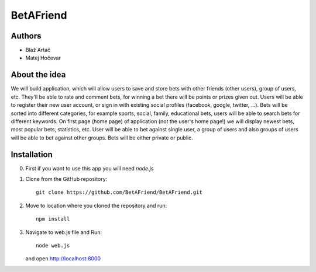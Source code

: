 BetAFriend
=========================

.. ##### Contents::

Authors
-------
* Blaž Artač
* Matej Hočevar

About the idea
--------------

We will build application, which will allow users to save and store bets with other friends (other users), group of users, etc. They'll be able to rate and comment bets, for winning a bet there will be points or prizes given out. Users will be able to register their new user account, or sign in with existing social profiles (facebook, google, twitter, ...). Bets will be sorted into different categories, for example sports, social, family, educational bets, users will be able to search bets for different keywords. On first page (home page) of application (not the user's home page!) we will display newest bets, most popular bets, statistics, etc. User will be able to bet against single user, a group of users and also groups of users will be able to bet against other groups. Bets will be either private or public.

Installation
------------


0. First if you want to use this app you will need `node.js`

1. Clone from the GitHub repository::

    git clone https://github.com/BetAFriend/BetAFriend.git

2. Move to location where you cloned the repository and run::

    npm install

3. Navigate to web.js file and Run::

    node web.js

   and open http://localhost:8000
